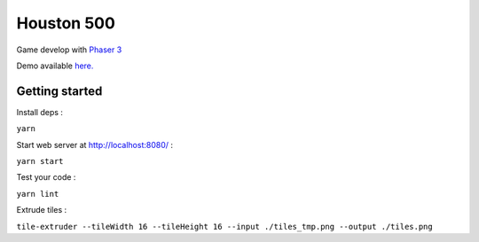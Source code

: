 Houston 500
===========

Game develop with `Phaser 3 <https://phaser.io/phaser3>`_

Demo available `here. <https://play.stationspatiale.com/>`_

.. image:: https://d271q0ph7te9f8.cloudfront.net/www/images/houston500.original.png

Getting started
---------------

Install deps :

``yarn``

Start web server at http://localhost:8080/ :

``yarn start``

Test your code :

``yarn lint``

Extrude tiles :

``tile-extruder --tileWidth 16 --tileHeight 16 --input ./tiles_tmp.png --output ./tiles.png``
